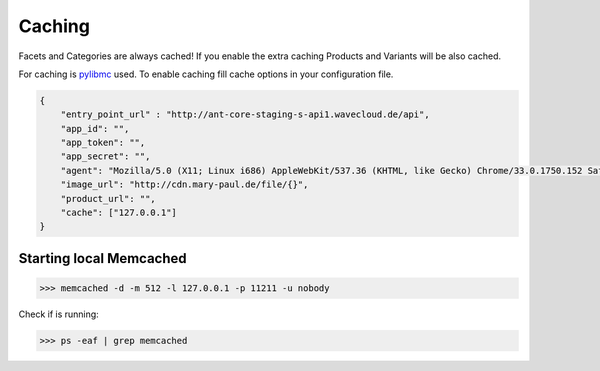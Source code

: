 Caching
=======

Facets and Categories are always cached!
If you enable the extra caching Products and Variants will be also cached.

For caching is `pylibmc <http://sendapatch.se/projects/pylibmc/>`_ used.
To enable caching fill cache options in your configuration file.

.. code-block:: json

    {
        "entry_point_url" : "http://ant-core-staging-s-api1.wavecloud.de/api",
        "app_id": "",
        "app_token": "",
        "app_secret": "",
        "agent": "Mozilla/5.0 (X11; Linux i686) AppleWebKit/537.36 (KHTML, like Gecko) Chrome/33.0.1750.152 Safari/537.36",
        "image_url": "http://cdn.mary-paul.de/file/{}",
        "product_url": "",
        "cache": ["127.0.0.1"]
    }


Starting local Memcached
------------------------

.. code-block:: bash

    >>> memcached -d -m 512 -l 127.0.0.1 -p 11211 -u nobody

Check if is running:

.. code-block:: bash

    >>> ps -eaf | grep memcached
